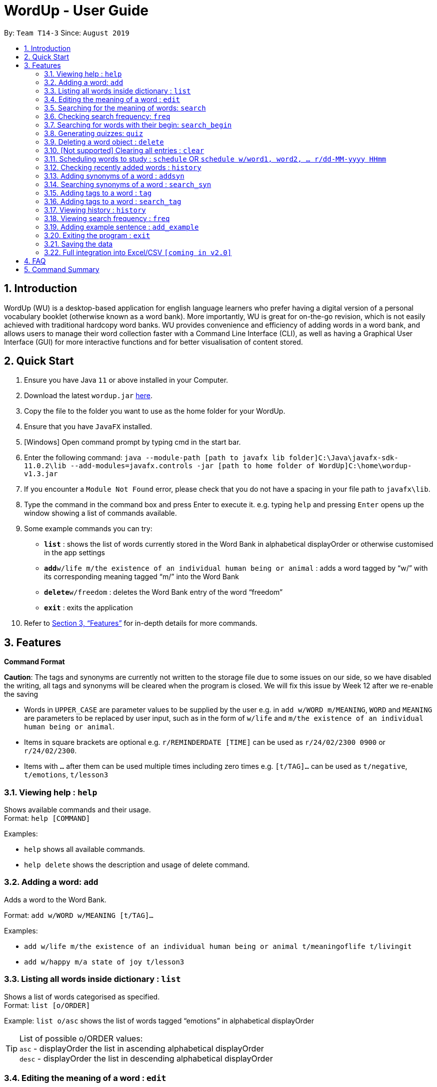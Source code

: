 = WordUp - User Guide
:site-section: UserGuide
:toc:
:toc-title:
:toc-placement: preamble
:sectnums:
:imagesDir: images
:stylesDir: stylesheets
:xrefstyle: full
:experimental:
ifdef::env-github[]
:tip-caption: :bulb:
:note-caption: :information_source:
endif::[]
:repoURL: https://github.com/AY1920S1-CS2113-T14-3/main/releases

By: `Team T14-3`      Since: `August 2019`

== Introduction

WordUp (WU) is a desktop-based application for english language learners who prefer having a digital version of a personal vocabulary booklet (otherwise known as a word bank). More importantly, WU is great for on-the-go revision, which is not easily achieved with traditional hardcopy word banks. WU provides convenience and efficiency of adding words in a word bank, and allows users to manage their word collection faster with a Command Line Interface (CLI), as well as having a Graphical User Interface (GUI) for more interactive functions and for better visualisation of content stored.

== Quick Start

.  Ensure you have Java `11` or above installed in your Computer.
.  Download the latest `wordup.jar` https://github.com/AY1920S1-CS2113-T14-3/main/releases/tag/v1.3[here].
.  Copy the file to the folder you want to use as the home folder for your WordUp.
.  Ensure that you have `JavaFX` installed.
.  [Windows] Open command prompt by typing cmd in the start bar. 
.  Enter the following command: `java --module-path [path to javafx lib folder]C:\Java\javafx-sdk-11.0.2\lib --add-modules=javafx.controls -jar [path to home folder of WordUp]C:\home\wordup-v1.3.jar`
.  If you encounter a `Module Not Found` error, please check that you do not have a spacing in your file path to `javafx\lib`.
.  Type the command in the command box and press Enter to execute it. e.g. typing `help` and pressing `Enter` opens up the window showing a list of commands available. +
.  Some example commands you can try:

* *`list`* : shows the list of words currently stored in the Word Bank in alphabetical displayOrder or otherwise customised in the app settings
* **`add`**`w/life m/the existence of an individual human being or animal` : adds a word tagged by “w/” with its corresponding meaning tagged “m/” into the Word Bank
* **`delete`**`w/freedom` : deletes the Word Bank entry of the word “freedom”
* *`exit`* : exits the application

.  Refer to <<Features>> for in-depth details for more commands.

[[Features]]
== Features

====
*Command Format*

*Caution*: The tags and synonyms are currently not written to the storage file due to some issues on our side, so we have disabled the writing, all tags and synonyms will be cleared when the program is closed. We will fix this issue by Week 12 after we re-enable the saving

* Words in `UPPER_CASE` are parameter values to be supplied by the user e.g. in `add w/WORD m/MEANING`, `WORD` and `MEANING` are parameters to be replaced by user input, such as in the form of `w/life` and `m/the existence of an individual human being or animal`.
* Items in square brackets are optional e.g. `r/REMINDERDATE [TIME]` can be used as `r/24/02/2300 0900` or `r/24/02/2300`.
* Items with `…` after them can be used multiple times including zero times e.g. `[t/TAG]...` can be used as `t/negative`, `t/emotions`, `t/lesson3`
====
=== Viewing help : `help`

Shows available commands and their usage. +
Format: `help [COMMAND]`

Examples:

* `help` shows all available commands. +
* `help delete` shows the description and usage of delete command.

=== Adding a word: `add`

Adds a word to the Word Bank. +

Format: `add w/WORD w/MEANING [t/TAG]...`

Examples:

* `add w/life m/the existence of an individual human being or animal t/meaningoflife t/livingit` +
* `add w/happy m/a state of joy t/lesson3`

=== Listing all words inside dictionary : `list`

Shows a list of words categorised as specified. +
Format: `list [o/ORDER]`

Example: `list o/asc` shows the list of words tagged “emotions” in alphabetical displayOrder +

[TIP]
List of possible o/ORDER values: +
 `asc` - displayOrder the list in ascending alphabetical displayOrder +
 `desc` - displayOrder the list in descending alphabetical displayOrder

=== Editing the meaning of a word : `edit`

Edits a meaning of a word currently present in the dictionary. +
Format: `edit w/WORD m/NEW_MEANING`

****
* Both the WORD and NEW_MEANING must be provided for the edit to be successful.
****

Examples:

* `edit w/drink m/a liquid for consumption` +
Edits the word 'drink' and updates the meaning to "liquid for consumption".

=== Searching for the meaning of words: `search`

Search for the meaning of words that is present in the dictionary. If word is not present, it will try to search the internet. +
Please note that this search feature works on the singular form of words only. (E.g 'search w/potato' instead of 'search/potatoes') +
Format: `search w/WORD`

****
* The search is case insensitive as they will be converted to lowercase. e.g `HaNs` will match `hans`
* Full words will be matched and given a result immediately.
* If word is similar to a record in the dictionary, a suggestion of similar words will be prompted.
****

Examples:

* `search  w/drink` +
Returns `a liquid for consumption`
* `search w/potatoes` +
Returns suggestion of `potato`

=== Checking search frequency: `freq`

Displays the list of words in ascending or descending order of search count.

Examples:

* `freq o/asc` +
Returns a list of words in ascending order of search count (from lowest to highest search count).

[TIP]
List of possible o/ORDER values: +
 `asc` - displayOrder the list in ascending alphabetical displayOrder +
 `desc` - displayOrder the list in descending alphabetical displayOrder

=== Searching for words with their begin: `search_begin`

Search for the list words that in the dictionary that have a specific part. +
Format: `search_begin w/WORD`

****
* The search is case insensitive as they will be converted to lowercase. e.g `HaNs` will match `hans`
* Full words will be matched and given a result immediately.
****

Examples:

* `search  w/d` +
* `search_begin  w/d` +
Returns `drink, dog, do, etc`


=== Generating quizzes: `quiz`

Generate quizzes from the wordBank to test the user's understanding. +

Format: Type `quiz` to enter quiz mode. +
In quiz mode, type `start` to start the quiz. +
Type `exit_quiz` to exit the quiz. +
When answering the MCQs, type the index `1`, `2`, `3`, `4` to select the correct option. +

In a single question WordUp will display a word, and user shall choose the corresponding meaning. +
A quiz includes 4 multiple choice questions. +
At the end of a quiz, it will show user the score of the quiz and remind user the meaning of words that are wrongly answered. +

Example: 

....
What is the meaning of WordUp?
1. ...
2. a fantastic personal digital booklet
3. ...
4. ...
....

The correct answer is 2. Type `2` and WordUp will respond the correctness.

// tag::delete[]
=== Deleting a word object : `delete`

Deletes the word object (inclusive of all meaning, synonyms and tags) from dictionary. +
Format: `delete w/WORD [t/TAG]`

****
* Deletes the WORD object directly from the program and storage if no tags are included.
* If one or more tags are included in the command, only the tags will be deleted from the word.
****

Examples:

* `delete w/drink` +
Deletes the drink object from dictionary.

* `delete w/drink t/action` +
Deletes the tag action from word drink.

// end::delete[]


=== [Not supported] Clearing all entries : `clear`

Clears all entries from the dictionary. +
Format: `clear`


// tag::schedule[]
=== Scheduling words to study : `schedule` OR `schedule w/word1, word2, ... r/dd-MM-yyyy HHmm`

Schedules reminders for a selected list of words given a user specified date and time. +
Format: `schedule`

****
* Users can set a reminder for multiple words at one go. Terminate word input by entering blank line.
****

Examples:

* `schedule w/happy, elated r/12-02-2020 1400`

OR

* Enter `schedule` +
Enter a list of 'enter key' separated words: `life[Enter] is[Enter] great[Enter][Enter]` +
Enter a date and time for the reminder: `12-02-2020 1400` +

Reminder is then set. Summary of reminder details is shown. Reminder pop up will be shown on 12 Feb 2020 2pm.
// end::schedule[]


// tag::history[]
=== Checking recently added words : `history`

Shows a list of recently added words by the user. +
Format: `history INTEGER(number of past entries to be shown)`

****
* Entering a number larger than the number of words in the word bank returns all the words in the word bank.
* List is shown with the latest added words at the top.
****

Examples:

* `history 5` +
Shows the list of the last 5 words added, with the latest entry first.
// end::history[]

// tag::addsynonyms[]
=== Adding synonyms of a word : `addsyn`

Adds one or many synonyms to an existing word in the database. +
Format: `addsyn w/WORD_TO_BE_TAGGED s/SYNONYM1 SYNONYM2` +

If there are more than one synonym to be added, please separate them by spaces.

//end::addsynonyms[]

// tag::search_synonyms[]
=== Searching synonyms of a word : `search_syn`

Search for al the synonyms to an existing word in the database. +
Format: `search_syn w/WORD` +

Synonyms are chained together, so even new words will be recognize.

//end::search_synonyms[]

=== Adding tags to a word : `tag`

Assigns a tag to an existing word in the database. +
Format: `tag w/WORD_TO_BE_TAGGED t/NEW_TAG`

If there are more than one tag to be added, please use `t/` for each tag

Examples:

* `tag w/banana t/fruit` +
Assigns the word banana with tag fruit.

=== Adding tags to a word : `search_tag`

Search for a word using t/TAG or w/WORD in the database. +
Format: `search_tag w/WORD` or `search_tag t/TAG` +

`search_tag w/WORD` will output all the tags associated with the WORD
`search_tag t/TAG` will output all words associated with the TAG

=== Viewing history : `history`

Shows adding history. +
Format: `history INTEGER`

=== Viewing search frequency : `freq`

Shows search frequency of each word in specified order. +
Format: `freq o/ORDER`

=== Adding example sentence : `add_example`

Add example sentence for a word.
Format: `add_example w/ORDER e/EXAMPLE`


=== Exiting the program : `exit`

Exits the program. +
Format: `exit`

=== Saving the data

Dictionary data are saved in the hard disk automatically after any command that changes the data. +
There is no need to save manually.

// tag::Excel Integration[]
=== Full integration into Excel/CSV `[coming in v2.0]`

_{}_
// end::Excel Integration[]

== FAQ

*Q*: How do I transfer my data to another Computer? +
*A*: Install the app in the other computer and place the data folder from the previous computer into the other Computer.

== Command Summary

* *Add* `add w/WORD m/MEANING [t/TAG]...` +
e.g. `add w/life m/the existence of an individual human being or animal.`
* *Add Synonym* : `addsyn w/WORD s/SYNONYM1 SYNONYM2 SYNONYM3 ...` +
e.g. `addsyn w/water s/liquid beverage drink`
* *Delete* : `delete w/word` +
e.g. `delete w/life`
* *Edit* : `edit w/WORD m/NEW_MEANGING` +
e.g. `edit w/life m/the existence of a living thing.`
* *Help* : `help [COMMAND]`
e.g. `help add`
* *List* : `list`
* *Quiz* : `quiz` -> `start`
* *Search* : `search w/WORD` +
e.g. `search w/life`
* *Tag* : `tag w/WORD t/TAG1 t/TAG2 t/TAG3` +
e.g. `tag w/happy t/emotion t/delight`
* *History* : `history INTEGER` +
e.g. `history 5`
* *Schedule* : `schedule` -> `WORD ... [Enter blank line]` -> `DATE TIME` +
e.g. `schedule` -> `happy[Enter] unhappy[Enter] bipolar[Enter][Enter]` -> `29-10-2019 2359`
* *Search Frequency* : `freq o/ORDER` +
e.g. `freq o/asc`
* *Exit* : `exit`

